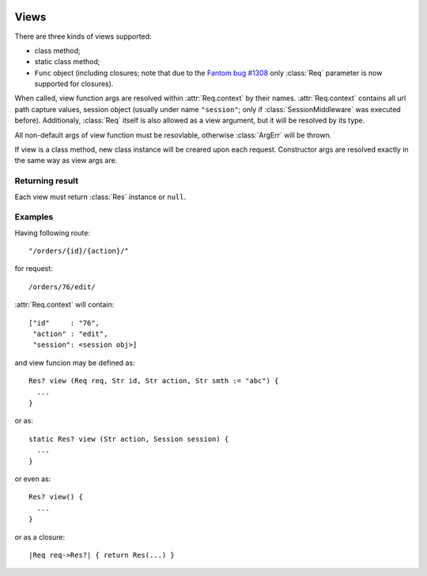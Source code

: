 .. image:: _images/views.png
   :class: article_cover cover_views

=======
 Views 
=======

There are three kinds of views supported:

+ class method;
+ static class method;
+ ``Func`` object (including closures; note that due to the `Fantom bug #1308 <http://fantom.org/sidewalk/topic/1308>`_ only :class:`Req` parameter is now supported for closures).

When called, view function args are resolved within :attr:`Req.context` by their names. :attr:`Req.context` contains all url path capture values, session object (usually under name ``"session"``; only if :class:`SessionMiddleware` was executed before). Additionaly, :class:`Req` itself is also allowed as a view argument, but it will be resolved by its type.

All non-default args of view function must be resovlable, otherwise :class:`ArgErr` will be thrown.

If view is a class method, new class instance will be creared upon each request. Constructor args are resolved exactly in the same way as view args are.

Returning result
----------------

Each view must return :class:`Res` instance or ``null``. 


Examples
--------

Having following route: ::

  "/orders/{id}/{action}/"

for request: ::

  /orders/76/edit/

:attr:`Req.context` will contain: ::

  ["id"     : "76", 
   "action" : "edit",
   "session": <session obj>]

and view funcion may be defined as: ::

  Res? view (Req req, Str id, Str action, Str smth := "abc") {
    ...
  }

or as::

  static Res? view (Str action, Session session) {
    ...
  }

or even as::

  Res? view() {
    ...
  }

or as a closure::

  |Req req->Res?| { return Res(...) }




